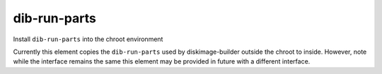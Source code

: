=============
dib-run-parts
=============

Install ``dib-run-parts`` into the chroot environment

Currently this element copies the ``dib-run-parts`` used by
diskimage-builder outside the chroot to inside.  However, note while
the interface remains the same this element may be provided in future
with a different interface.
